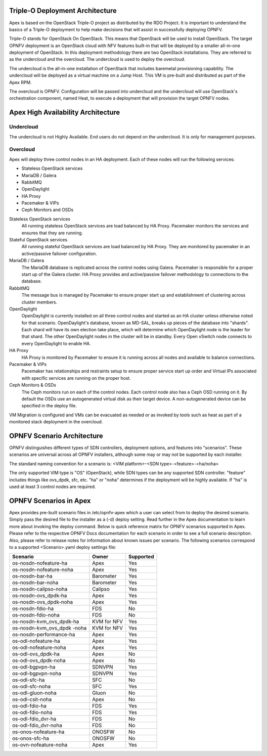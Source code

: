 Triple-O Deployment Architecture
================================

Apex is based on the OpenStack Triple-O project as distributed by
the RDO Project.  It is important to understand the basics
of a Triple-O deployment to help make decisions that will assist in
successfully deploying OPNFV.

Triple-O stands for OpenStack On OpenStack.  This means that OpenStack
will be used to install OpenStack. The target OPNFV deployment is an
OpenStack cloud with NFV features built-in that will be deployed by a
smaller all-in-one deployment of OpenStack.  In this deployment
methodology there are two OpenStack installations. They are referred
to as the undercloud and the overcloud. The undercloud is used to
deploy the overcloud.

The undercloud is the all-in-one installation of OpenStack that includes
baremetal provisioning capability.  The undercloud will be deployed as a
virtual machine on a Jump Host.  This VM is pre-built and distributed as part
of the Apex RPM.

The overcloud is OPNFV. Configuration will be passed into undercloud and
the undercloud will use OpenStack's orchestration component, named Heat, to
execute a deployment that will provision the target OPNFV nodes.

Apex High Availability Architecture
===================================

Undercloud
----------

The undercloud is not Highly Available. End users do not depend on the
undercloud. It is only for management purposes.

Overcloud
---------

Apex will deploy three control nodes in an HA deployment. Each of these nodes
will run the following services:

- Stateless OpenStack services
- MariaDB / Galera
- RabbitMQ
- OpenDaylight
- HA Proxy
- Pacemaker & VIPs
- Ceph Monitors and OSDs

Stateless OpenStack services
  All running stateless OpenStack services are load balanced by HA Proxy.
  Pacemaker monitors the services and ensures that they are running.

Stateful OpenStack services
  All running stateful OpenStack services are load balanced by HA Proxy.
  They are monitored by pacemaker in an active/passive failover configuration.

MariaDB / Galera
  The MariaDB database is replicated across the control nodes using Galera.
  Pacemaker is responsible for a proper start up of the Galera cluster. HA
  Proxy provides and active/passive failover methodology to connections to the
  database.

RabbitMQ
  The message bus is managed by Pacemaker to ensure proper start up and
  establishment of clustering across cluster members.

OpenDaylight
  OpenDaylight is currently installed on all three control nodes and started as
  an HA cluster unless otherwise noted for that scenario.  OpenDaylight's
  database, known as MD-SAL, breaks up pieces of the database into "shards".
  Each shard will have its own election take place, which will determine
  which OpenDaylight node is the leader for that shard.  The other
  OpenDaylight nodes in the cluster will be in standby.  Every Open vSwitch
  node connects to every OpenDaylight to enable HA.

HA Proxy
  HA Proxy is monitored by Pacemaker to ensure it is running across all nodes
  and available to balance connections.

Pacemaker & VIPs
  Pacemaker has relationships and restraints setup to ensure proper service
  start up order and Virtual IPs associated with specific services are running
  on the proper host.

Ceph Monitors & OSDs
  The Ceph monitors run on each of the control nodes. Each control node also
  has a Ceph OSD running on it. By default the OSDs use an autogenerated
  virtual disk as their target device. A non-autogenerated device can be
  specified in the deploy file.

VM Migration is configured and VMs can be evacuated as needed or as invoked
by tools such as heat as part of a monitored stack deployment in the overcloud.


OPNFV Scenario Architecture
===========================

OPNFV distinguishes different types of SDN controllers, deployment options, and
features into "scenarios".  These scenarios are universal across all OPNFV
installers, although some may or may not be supported by each installer.

The standard naming convention for a scenario is:
<VIM platform>-<SDN type>-<feature>-<ha/noha>

The only supported VIM type is "OS" (OpenStack), while SDN types can be any
supported SDN controller.  "feature" includes things like ovs_dpdk, sfc, etc.
"ha" or "noha" determines if the deployment will be highly available.  If "ha"
is used at least 3 control nodes are required.

OPNFV Scenarios in Apex
=======================

Apex provides pre-built scenario files in /etc/opnfv-apex which a user can
select from to deploy the desired scenario.  Simply pass the desired file to
the installer as a (-d) deploy setting.  Read further in the Apex documentation
to learn more about invoking the deploy command.  Below is quick reference
matrix for OPNFV scenarios supported in Apex.  Please refer to the respective
OPNFV Docs documentation for each scenario in order to see a full scenario
description.  Also, please refer to release notes for information about known
issues per scenario.  The following scenarios correspond to a supported
<Scenario>.yaml deploy settings file:

+-------------------------+-------------+---------------+
| **Scenario**            | **Owner**   | **Supported** |
+-------------------------+-------------+---------------+
| os-nosdn-nofeature-ha   | Apex        | Yes           |
+-------------------------+-------------+---------------+
| os-nosdn-nofeature-noha | Apex        | Yes           |
+-------------------------+-------------+---------------+
| os-nosdn-bar-ha         | Barometer   | Yes           |
+-------------------------+-------------+---------------+
| os-nosdn-bar-noha       | Barometer   | Yes           |
+-------------------------+-------------+---------------+
| os-nosdn-calipso-noha   | Calipso     | Yes           |
+-------------------------+-------------+---------------+
| os-nosdn-ovs_dpdk-ha    | Apex        | Yes           |
+-------------------------+-------------+---------------+
| os-nosdn-ovs_dpdk-noha  | Apex        | Yes           |
+-------------------------+-------------+---------------+
| os-nosdn-fdio-ha        | FDS         | No            |
+-------------------------+-------------+---------------+
| os-nosdn-fdio-noha      | FDS         | No            |
+-------------------------+-------------+---------------+
| os-nosdn-kvm_ovs_dpdk-ha| KVM for NFV | Yes           |
+-------------------------+-------------+---------------+
| os-nosdn-kvm_ovs_dpdk   | KVM for NFV | Yes           |
| -noha                   |             |               |
+-------------------------+-------------+---------------+
| os-nosdn-performance-ha | Apex        | Yes           |
+-------------------------+-------------+---------------+
| os-odl-nofeature-ha     | Apex        | Yes           |
+-------------------------+-------------+---------------+
| os-odl-nofeature-noha   | Apex        | Yes           |
+-------------------------+-------------+---------------+
| os-odl-ovs_dpdk-ha      | Apex        | No            |
+-------------------------+-------------+---------------+
| os-odl-ovs_dpdk-noha    | Apex        | No            |
+-------------------------+-------------+---------------+
| os-odl-bgpvpn-ha        | SDNVPN      | Yes           |
+-------------------------+-------------+---------------+
| os-odl-bgpvpn-noha      | SDNVPN      | Yes           |
+-------------------------+-------------+---------------+
| os-odl-sfc-ha           | SFC         | No            |
+-------------------------+-------------+---------------+
| os-odl-sfc-noha         | SFC         | Yes           |
+-------------------------+-------------+---------------+
| os-odl-gluon-noha       | Gluon       | No            |
+-------------------------+-------------+---------------+
| os-odl-csit-noha        | Apex        | No            |
+-------------------------+-------------+---------------+
| os-odl-fdio-ha          | FDS         | Yes           |
+-------------------------+-------------+---------------+
| os-odl-fdio-noha        | FDS         | Yes           |
+-------------------------+-------------+---------------+
| os-odl-fdio_dvr-ha      | FDS         | No            |
+-------------------------+-------------+---------------+
| os-odl-fdio_dvr-noha    | FDS         | No            |
+-------------------------+-------------+---------------+
| os-onos-nofeature-ha    | ONOSFW      | No            |
+-------------------------+-------------+---------------+
| os-onos-sfc-ha          | ONOSFW      | No            |
+-------------------------+-------------+---------------+
| os-ovn-nofeature-noha   | Apex        | Yes           |
+-------------------------+-------------+---------------+
